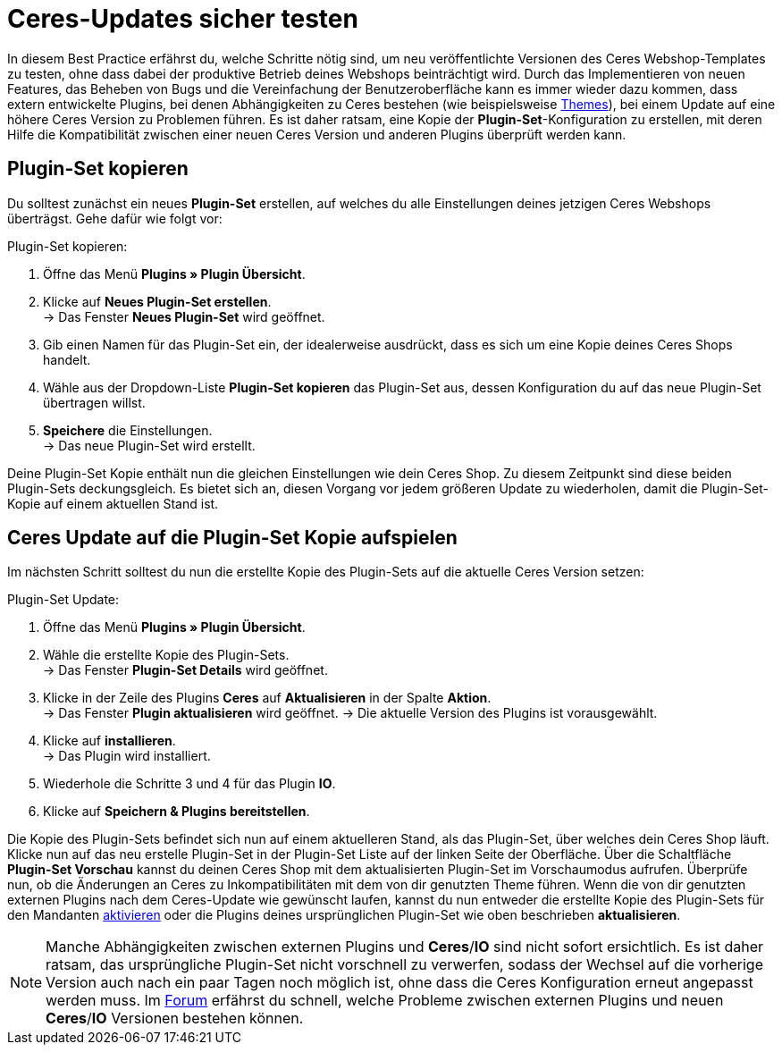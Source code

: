= Ceres-Updates sicher testen
:lang: de
:keywords: Webshop, Mandant, Standard, Ceres, Plugin, Callisto, Ceres, HowTo, Produktiv, Einrichtung, Plugin-Sets, Themes
:position: 10

In diesem Best Practice erfährst du, welche Schritte nötig sind, um neu veröffentlichte Versionen des Ceres Webshop-Templates zu testen, ohne dass dabei der produktive Betrieb deines Webshops beinträchtigt wird.
Durch das Implementieren von neuen Features, das Beheben von Bugs und die Vereinfachung der Benutzeroberfläche kann es immer wieder dazu kommen, dass extern entwickelte Plugins, bei denen Abhängigkeiten zu Ceres bestehen (wie beispielsweise link:https://marketplace.plentymarkets.com/plugins/themes[Themes^]), bei einem Update auf eine höhere Ceres Version zu Problemen führen.
Es ist daher ratsam, eine Kopie der *Plugin-Set*-Konfiguration zu erstellen, mit deren Hilfe die Kompatibilität zwischen einer neuen Ceres Version und anderen Plugins überprüft werden kann.

== Plugin-Set kopieren

Du solltest zunächst ein neues *Plugin-Set* erstellen, auf welches du alle Einstellungen deines jetzigen Ceres Webshops überträgst. Gehe dafür wie folgt vor:

[.instruction]
Plugin-Set kopieren:

. Öffne das Menü *Plugins » Plugin Übersicht*.
. Klicke auf *Neues Plugin-Set erstellen*. +
→ Das Fenster *Neues Plugin-Set* wird geöffnet.
. Gib einen Namen für das Plugin-Set ein, der idealerweise ausdrückt, dass es sich um eine Kopie deines Ceres Shops handelt.
. Wähle aus der Dropdown-Liste *Plugin-Set kopieren* das Plugin-Set aus, dessen Konfiguration du auf das neue Plugin-Set übertragen willst.
. *Speichere* die Einstellungen. +
→ Das neue Plugin-Set wird erstellt.

Deine Plugin-Set Kopie enthält nun die gleichen Einstellungen wie dein Ceres Shop. Zu diesem Zeitpunkt sind diese beiden Plugin-Sets deckungsgleich.
Es bietet sich an, diesen Vorgang vor jedem größeren Update zu wiederholen, damit die Plugin-Set-Kopie auf einem aktuellen Stand ist.

== Ceres Update auf die Plugin-Set Kopie aufspielen

Im nächsten Schritt solltest du nun die erstellte Kopie des Plugin-Sets auf die aktuelle Ceres Version setzen:

[.instruction]
Plugin-Set Update:

. Öffne das Menü *Plugins » Plugin Übersicht*.
. Wähle die erstellte Kopie des Plugin-Sets. +
→ Das Fenster *Plugin-Set Details* wird geöffnet.
. Klicke in der Zeile des Plugins *Ceres* auf *Aktualisieren* in der Spalte *Aktion*. +
→ Das Fenster *Plugin aktualisieren* wird geöffnet.
→ Die aktuelle Version des Plugins ist vorausgewählt.
. Klicke auf *installieren*. +
→ Das Plugin wird installiert.
. Wiederhole die Schritte 3 und 4 für das Plugin *IO*.
. Klicke auf *Speichern & Plugins bereitstellen*.

Die Kopie des Plugin-Sets befindet sich nun auf einem aktuelleren Stand, als das Plugin-Set, über welches dein Ceres Shop läuft.
Klicke nun auf das neu erstelle Plugin-Set in der Plugin-Set Liste auf der linken Seite der Oberfläche. Über die Schaltfläche *Plugin-Set Vorschau* kannst du deinen Ceres Shop mit dem aktualisierten Plugin-Set im Vorschaumodus aufrufen. Überprüfe nun, ob die Änderungen an Ceres zu Inkompatibilitäten mit dem von dir genutzten Theme führen.
Wenn die von dir genutzten externen Plugins nach dem Ceres-Update wie gewünscht laufen, kannst du nun entweder die erstellte Kopie des Plugin-Sets für den Mandanten <<basics/erste-schritte/plugins#70, aktivieren>> oder die Plugins deines ursprünglichen Plugin-Set wie oben beschrieben *aktualisieren*.

[NOTE]
====
Manche Abhängigkeiten zwischen externen Plugins und *Ceres*/*IO* sind nicht sofort ersichtlich. Es ist daher ratsam, das ursprüngliche Plugin-Set nicht vorschnell zu verwerfen, sodass der Wechsel auf die vorherige Version auch nach ein paar Tagen noch möglich ist, ohne dass die Ceres Konfiguration erneut angepasst werden muss. Im link:https://forum.plentymarkets.com/c/ceres-webshop[Forum^] erfährst du schnell, welche Probleme zwischen externen Plugins und neuen *Ceres*/*IO* Versionen bestehen können.
====
